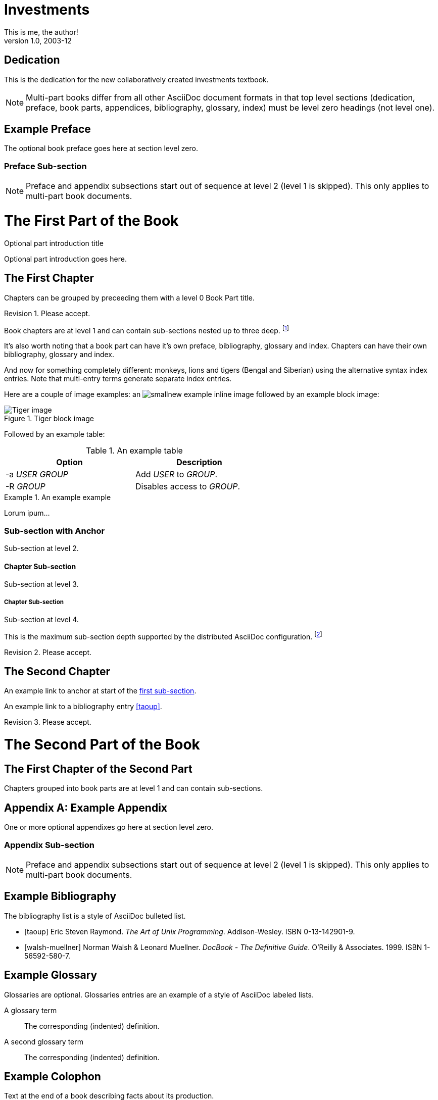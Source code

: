 Investments
===========
This is me, the author!
v1.0, 2003-12
:doctype: book


[dedication]
Dedication
==========
This is the dedication for the new collaboratively created investments textbook.

NOTE: Multi-part books differ from all other AsciiDoc document formats
in that top level sections (dedication, preface, book parts,
appendices, bibliography, glossary, index) must be level zero headings
(not level one).


[preface]
Example Preface
================
The optional book preface goes here at section level zero.

Preface Sub-section
~~~~~~~~~~~~~~~~~~~
NOTE: Preface and appendix subsections start out of sequence at level
2 (level 1 is skipped). This only applies to multi-part book
documents.

The First Part of the Book
==========================

[partintro]
.Optional part introduction title
--
Optional part introduction goes here.
--

The First Chapter
-----------------
Chapters can be grouped by preceeding them with a level 0 Book Part
title.

Revision 1. Please accept.

Book chapters are at level 1 and can contain sub-sections nested up to
three deep.
footnote:[An example footnote.]
indexterm:[Example index entry]

It's also worth noting that a book part can have it's own preface,
bibliography, glossary and index. Chapters can have their own
bibliography, glossary and index.

And now for something completely different: ((monkeys)), lions and
tigers (Bengal and Siberian) using the alternative syntax index
entries.
(((Big cats,Lions)))
(((Big cats,Tigers,Bengal Tiger)))
(((Big cats,Tigers,Siberian Tiger)))
Note that multi-entry terms generate separate index entries.

Here are a couple of image examples: an image:images/smallnew.png[]
example inline image followed by an example block image:

.Tiger block image
image::images/tiger.png[Tiger image]

Followed by an example table:

.An example table
[width="60%",options="header"]
|==============================================
| Option          | Description
| -a 'USER GROUP' | Add 'USER' to 'GROUP'.
| -R 'GROUP'      | Disables access to 'GROUP'.
|==============================================

.An example example
===============================================
Lorum ipum...
===============================================

[[X1]]
Sub-section with Anchor
~~~~~~~~~~~~~~~~~~~~~~~
Sub-section at level 2.

Chapter Sub-section
^^^^^^^^^^^^^^^^^^^
Sub-section at level 3.

Chapter Sub-section
+++++++++++++++++++
Sub-section at level 4.

This is the maximum sub-section depth supported by the distributed
AsciiDoc configuration.
footnote:[A second example footnote.]

Revision 2. Please accept.


The Second Chapter
------------------
An example link to anchor at start of the <<X1,first sub-section>>.
indexterm:[Second example index entry]

An example link to a bibliography entry <<taoup>>.

Revision 3. Please accept.



The Second Part of the Book
===========================

The First Chapter of the Second Part
------------------------------------
Chapters grouped into book parts are at level 1 and can contain
sub-sections.



:numbered!:

[appendix]
Example Appendix
================
One or more optional appendixes go here at section level zero.

Appendix Sub-section
~~~~~~~~~~~~~~~~~~~
NOTE: Preface and appendix subsections start out of sequence at level
2 (level 1 is skipped).  This only applies to multi-part book
documents.



[bibliography]
Example Bibliography
====================
The bibliography list is a style of AsciiDoc bulleted list.

[bibliography]
- [[[taoup]]] Eric Steven Raymond. 'The Art of Unix
  Programming'. Addison-Wesley. ISBN 0-13-142901-9.
- [[[walsh-muellner]]] Norman Walsh & Leonard Muellner.
  'DocBook - The Definitive Guide'. O'Reilly & Associates. 1999.
  ISBN 1-56592-580-7.


[glossary]
Example Glossary
================
Glossaries are optional. Glossaries entries are an example of a style
of AsciiDoc labeled lists.

[glossary]
A glossary term::
  The corresponding (indented) definition.

A second glossary term::
  The corresponding (indented) definition.


[colophon]
Example Colophon
================
Text at the end of a book describing facts about its production.


[index]
Example Index
=============
////////////////////////////////////////////////////////////////
The index is normally left completely empty, it's contents are
generated automatically by the DocBook toolchain.
////////////////////////////////////////////////////////////////
